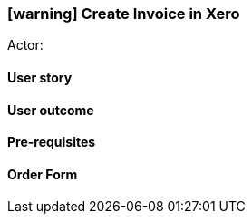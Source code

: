 [[create-xero-invoice]]
=== icon:warning[] Create Invoice in Xero

Actor:

==== User story

==== User outcome

==== Pre-requisites



==== Order Form

